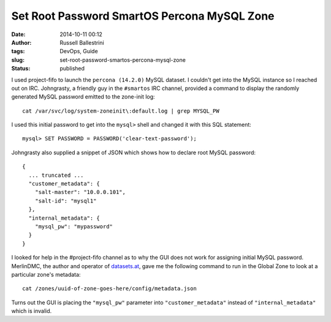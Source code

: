 Set Root Password SmartOS Percona MySQL Zone
############################################
:date: 2014-10-11 00:12
:author: Russell Ballestrini
:tags: DevOps, Guide
:slug: set-root-password-smartos-percona-mysql-zone
:status: published

I used project-fifo to launch the ``percona (14.2.0)`` MySQL dataset. I
couldn't get into the MySQL instance so I reached out on IRC.
Johngrasty, a friendly guy in the ``#smartos`` IRC channel, provided a
command to display the randomly generated MySQL password emitted to the
zone-init log:

::

    cat /var/svc/log/system-zoneinit\:default.log | grep MYSQL_PW

I used this initial password to get into the ``mysql>`` shell and
changed it with this SQL statement:

::

    mysql> SET PASSWORD = PASSWORD('clear-text-password');

Johngrasty also supplied a snippet of JSON which shows how to declare
root MySQL password:

::

    {
      ... truncated ...
      "customer_metadata": {
        "salt-master": "10.0.0.101",
        "salt-id": "mysql1"
      },
      "internal_metadata": {
        "mysql_pw": "mypassword"
      }
    }

I looked for help in the #project-fifo channel as to why the GUI does
not work for assigning initial MySQL password. MerlinDMC, the author and
operator of `datasets.at <https://datasets.at>`__, gave me the following
command to run in the Global Zone to look at a particular zone's
metadata:

::

    cat /zones/uuid-of-zone-goes-here/config/metadata.json

Turns out the GUI is placing the ``"mysql_pw"`` parameter into
``"customer_metadata"`` instead of ``"internal_metadata"`` which is
invalid.
